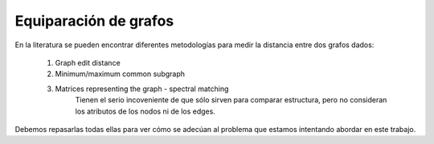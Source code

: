 ﻿
Equiparación de grafos
======================

En la literatura se pueden encontrar diferentes metodologías para medir la distancia entre dos grafos dados:

 #. Graph edit distance
 #. Minimum/maximum common subgraph
 #. Matrices representing the graph - spectral matching
        Tienen el serio incoveniente de que sólo sirven para comparar estructura, pero no consideran los atributos de los nodos ni de los edges.
 
Debemos repasarlas todas ellas para ver cómo se adecúan al problema que estamos intentando abordar en este trabajo.